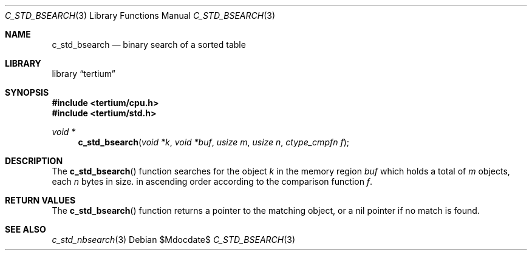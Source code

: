 .Dd $Mdocdate$
.Dt C_STD_BSEARCH 3
.Os
.Sh NAME
.Nm c_std_bsearch
.Nd binary search of a sorted table
.Sh LIBRARY
.Lb tertium
.Sh SYNOPSIS
.In tertium/cpu.h
.In tertium/std.h
.Ft void *
.Fn c_std_bsearch "void *k" "void *buf" "usize m" "usize n" "ctype_cmpfn f"
.Sh DESCRIPTION
The
.Fn c_std_bsearch
function searches for the object
.Fa k
in the memory region
.Fa buf
which holds a total of
.Fa m
objects, each
.Fa n
bytes in size.
in ascending order according to the comparison function
.Fa f .
.Sh RETURN VALUES
The
.Fn c_std_bsearch
function returns a pointer to the matching object, or a nil
pointer if no match is found.
.Sh SEE ALSO
.Xr c_std_nbsearch 3
